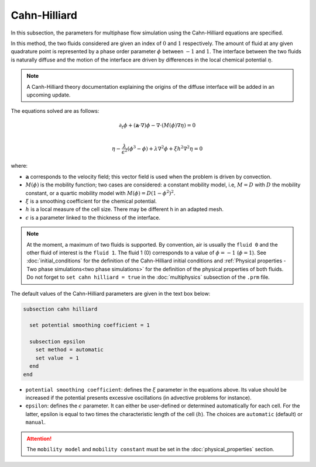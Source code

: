 ===============
Cahn-Hilliard
===============

In this subsection, the parameters for multiphase flow simulation using the Cahn-Hilliard equations are specified. 

In this method, the two fluids considered are given an index of :math:`0` and :math:`1` respectively. The amount of fluid at any given quadrature point is represented by a phase order parameter :math:`\phi` between :math:`-1` and :math:`1`. The interface between the two fluids is naturally diffuse and the motion of the interface are driven by differences in the local chemical potential :math:`\eta`.

.. note::
    A Canh-Hilliard theory documentation explaining the origins of the diffuse interface will be added in an upcoming update.

The equations solved are as follows:

.. math::
        \partial_t\phi + (\mathbf{a} \cdot \nabla) \phi - \nabla \cdot (M(\phi)\nabla \eta) = 0 \\
        
         \eta -  \frac{\lambda}{\epsilon^2}(\phi^3 - \phi) + \lambda \nabla^2 \phi + \xi h^2 \nabla^2 \eta  = 0

where:

* :math:`\mathbf{a}` corresponds to the velocity field; this vector field is used when the problem is driven by convection.
* :math:`M(\phi)` is the mobility function; two cases are considered: a constant mobility model, i.e, :math:`M = D` with :math:`D` the mobility constant, or a quartic mobility model with :math:`M(\phi) = D(1-\phi^2)^2`.
* :math:`\xi` is a smoothing coefficient for the chemical potential.
* :math:`h` is a local measure of the cell size. There may be different h in an adapted mesh.
* :math:`\epsilon` is a parameter linked to the thickness of the interface.

.. note::

  At the moment, a maximum of two fluids is supported. By convention, air is usually the ``fluid 0`` and the other fluid of interest is the ``fluid 1``. The fluid 1 (0) corresponds to a value of :math:`\phi = -1` (:math:`\phi = 1`).    See :doc:`initial_conditions` for the definition of the Cahn-Hilliard initial conditions and :ref:`Physical properties - Two phase simulations<two phase simulations>` for the definition of the physical properties of both fluids.  Do not forget to ``set cahn hilliard = true`` in the :doc:`multiphysics` subsection of the ``.prm`` file.


The default values of the Cahn-Hilliard parameters are given in the text box below:

.. code-block:: text

  subsection cahn hilliard
  
    set potential smoothing coefficient = 1

    subsection epsilon
      set method = automatic
      set value  = 1
    end
  end
  
* ``potential smoothing coefficient``: defines the :math:`\xi` parameter in the equations above. Its value should be increased if the potential presents excessive oscillations (in advective problems for instance).

* ``epsilon``: defines the :math:`\epsilon` parameter. It can either be user-defined or determined automatically for each cell. For the latter, epsilon is equal to two times the characteristic length of the cell (:math:`h`). The choices are ``automatic`` (default) or ``manual``.

.. attention::
     The ``mobility model`` and ``mobility constant`` must be set in the :doc:`physical_properties` section.
